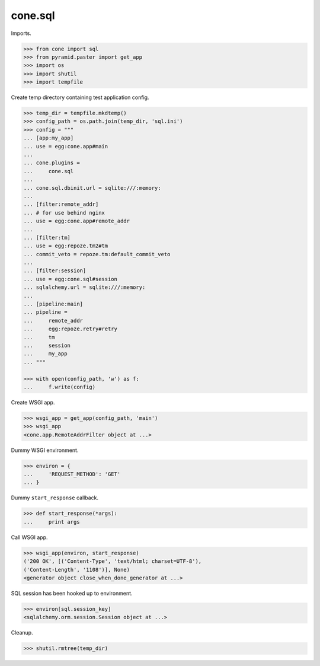 cone.sql
========

Imports.

.. code-block:: pycon

    >>> from cone import sql
    >>> from pyramid.paster import get_app
    >>> import os
    >>> import shutil
    >>> import tempfile

Create temp directory containing test application config.

.. code-block:: pycon

    >>> temp_dir = tempfile.mkdtemp()
    >>> config_path = os.path.join(temp_dir, 'sql.ini')
    >>> config = """
    ... [app:my_app]
    ... use = egg:cone.app#main
    ... 
    ... cone.plugins =
    ...     cone.sql
    ... 
    ... cone.sql.dbinit.url = sqlite:///:memory:
    ... 
    ... [filter:remote_addr]
    ... # for use behind nginx
    ... use = egg:cone.app#remote_addr
    ... 
    ... [filter:tm]
    ... use = egg:repoze.tm2#tm
    ... commit_veto = repoze.tm:default_commit_veto
    ... 
    ... [filter:session]
    ... use = egg:cone.sql#session
    ... sqlalchemy.url = sqlite:///:memory:
    ... 
    ... [pipeline:main]
    ... pipeline =
    ...     remote_addr
    ...     egg:repoze.retry#retry
    ...     tm
    ...     session
    ...     my_app
    ... """

    >>> with open(config_path, 'w') as f:
    ...     f.write(config)

Create WSGI app.

.. code-block:: pycon

    >>> wsgi_app = get_app(config_path, 'main')
    >>> wsgi_app
    <cone.app.RemoteAddrFilter object at ...>

Dummy WSGI environment.

.. code-block:: pycon

    >>> environ = {
    ...     'REQUEST_METHOD': 'GET'
    ... }

Dummy ``start_response`` callback.

.. code-block:: pycon

    >>> def start_response(*args):
    ...     print args

Call WSGI app.

.. code-block:: pycon

    >>> wsgi_app(environ, start_response)
    ('200 OK', [('Content-Type', 'text/html; charset=UTF-8'), 
    ('Content-Length', '1108')], None)
    <generator object close_when_done_generator at ...>

SQL session has been hooked up to environment.

.. code-block:: pycon

    >>> environ[sql.session_key]
    <sqlalchemy.orm.session.Session object at ...>

Cleanup.

.. code-block:: pycon

    >>> shutil.rmtree(temp_dir)
